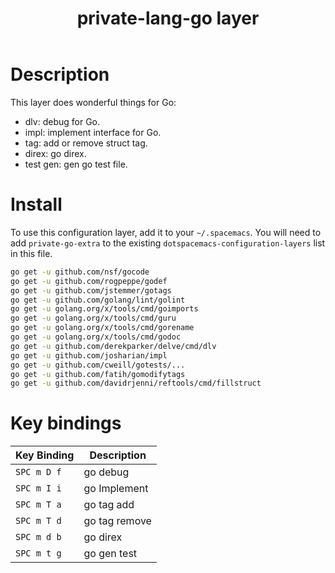 #+TITLE: private-lang-go layer

# TOC links should be GitHub style anchors.
* Table of Contents                                        :TOC_4_gh:noexport:
- [[#description][Description]]
- [[#install][Install]]
- [[#key-bindings][Key bindings]]

* Description
This layer does wonderful things for Go:
  - dlv: debug for Go.
  - impl: implement interface for Go.
  - tag: add or remove struct tag.
  - direx: go direx.
  - test gen: gen go test file.

* Install
To use this configuration layer, add it to your =~/.spacemacs=. You will need to
add =private-go-extra= to the existing =dotspacemacs-configuration-layers= list in this
file.

#+BEGIN_SRC sh
    go get -u github.com/nsf/gocode
    go get -u github.com/rogpeppe/godef
    go get -u github.com/jstemmer/gotags
    go get -u github.com/golang/lint/golint
    go get -u golang.org/x/tools/cmd/goimports
    go get -u golang.org/x/tools/cmd/guru
    go get -u golang.org/x/tools/cmd/gorename
    go get -u golang.org/x/tools/cmd/godoc
    go get -u github.com/derekparker/delve/cmd/dlv
    go get -u github.com/josharian/impl
    go get -u github.com/cweill/gotests/...
    go get -u github.com/fatih/gomodifytags
    go get -u github.com/davidrjenni/reftools/cmd/fillstruct
#+END_SRC

* Key bindings

| Key Binding | Description    |
|-------------+----------------|
| ~SPC m D f~ | go debug       |
| ~SPC m I i~ | go Implement   |
| ~SPC m T a~ | go tag add     |
| ~SPC m T d~ | go tag remove  |
| ~SPC m d b~ | go direx       |
| ~SPC m t g~ | go gen test    |
